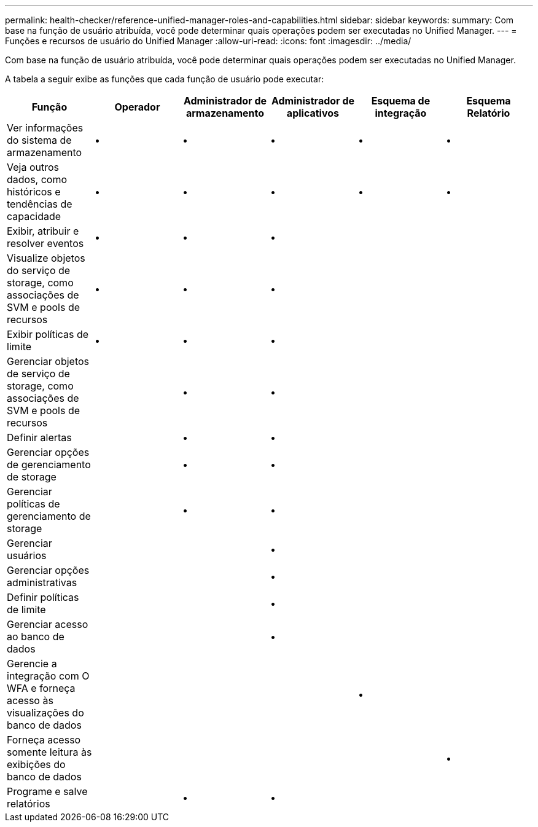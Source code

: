 ---
permalink: health-checker/reference-unified-manager-roles-and-capabilities.html 
sidebar: sidebar 
keywords:  
summary: Com base na função de usuário atribuída, você pode determinar quais operações podem ser executadas no Unified Manager. 
---
= Funções e recursos de usuário do Unified Manager
:allow-uri-read: 
:icons: font
:imagesdir: ../media/


[role="lead"]
Com base na função de usuário atribuída, você pode determinar quais operações podem ser executadas no Unified Manager.

A tabela a seguir exibe as funções que cada função de usuário pode executar:

[cols="1a,1a,1a,1a,1a,1a"]
|===
| Função | Operador | Administrador de armazenamento | Administrador de aplicativos | Esquema de integração | Esquema Relatório 


 a| 
Ver informações do sistema de armazenamento
 a| 
•
 a| 
•
 a| 
•
 a| 
•
 a| 
•



 a| 
Veja outros dados, como históricos e tendências de capacidade
 a| 
•
 a| 
•
 a| 
•
 a| 
•
 a| 
•



 a| 
Exibir, atribuir e resolver eventos
 a| 
•
 a| 
•
 a| 
•
 a| 
 a| 



 a| 
Visualize objetos do serviço de storage, como associações de SVM e pools de recursos
 a| 
•
 a| 
•
 a| 
•
 a| 
 a| 



 a| 
Exibir políticas de limite
 a| 
•
 a| 
•
 a| 
•
 a| 
 a| 



 a| 
Gerenciar objetos de serviço de storage, como associações de SVM e pools de recursos
 a| 
 a| 
•
 a| 
•
 a| 
 a| 



 a| 
Definir alertas
 a| 
 a| 
•
 a| 
•
 a| 
 a| 



 a| 
Gerenciar opções de gerenciamento de storage
 a| 
 a| 
•
 a| 
•
 a| 
 a| 



 a| 
Gerenciar políticas de gerenciamento de storage
 a| 
 a| 
•
 a| 
•
 a| 
 a| 



 a| 
Gerenciar usuários
 a| 
 a| 
 a| 
•
 a| 
 a| 



 a| 
Gerenciar opções administrativas
 a| 
 a| 
 a| 
•
 a| 
 a| 



 a| 
Definir políticas de limite
 a| 
 a| 
 a| 
•
 a| 
 a| 



 a| 
Gerenciar acesso ao banco de dados
 a| 
 a| 
 a| 
•
 a| 
 a| 



 a| 
Gerencie a integração com O WFA e forneça acesso às visualizações do banco de dados
 a| 
 a| 
 a| 
 a| 
•
 a| 



 a| 
Forneça acesso somente leitura às exibições do banco de dados
 a| 
 a| 
 a| 
 a| 
 a| 
•



 a| 
Programe e salve relatórios
 a| 
 a| 
•
 a| 
•
 a| 
 a| 

|===